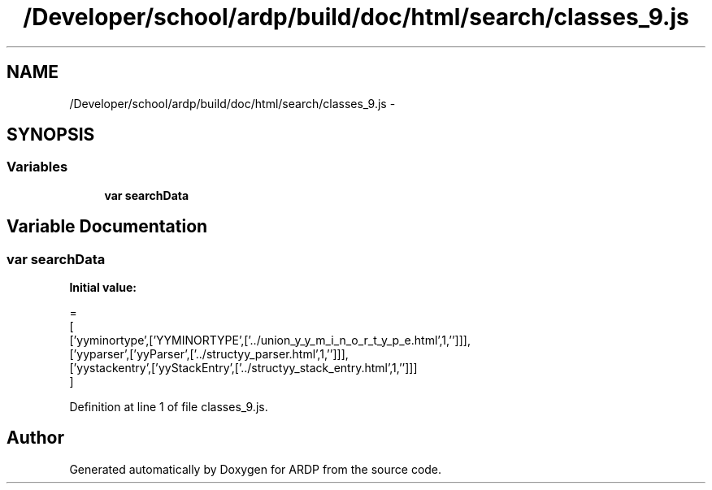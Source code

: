 .TH "/Developer/school/ardp/build/doc/html/search/classes_9.js" 3 "Tue Apr 19 2016" "Version 2.1.3" "ARDP" \" -*- nroff -*-
.ad l
.nh
.SH NAME
/Developer/school/ardp/build/doc/html/search/classes_9.js \- 
.SH SYNOPSIS
.br
.PP
.SS "Variables"

.in +1c
.ti -1c
.RI "\fBvar\fP \fBsearchData\fP"
.br
.in -1c
.SH "Variable Documentation"
.PP 
.SS "\fBvar\fP searchData"
\fBInitial value:\fP
.PP
.nf
=
[
  ['yyminortype',['YYMINORTYPE',['\&.\&./union_y_y_m_i_n_o_r_t_y_p_e\&.html',1,'']]],
  ['yyparser',['yyParser',['\&.\&./structyy_parser\&.html',1,'']]],
  ['yystackentry',['yyStackEntry',['\&.\&./structyy_stack_entry\&.html',1,'']]]
]
.fi
.PP
Definition at line 1 of file classes_9\&.js\&.
.SH "Author"
.PP 
Generated automatically by Doxygen for ARDP from the source code\&.
